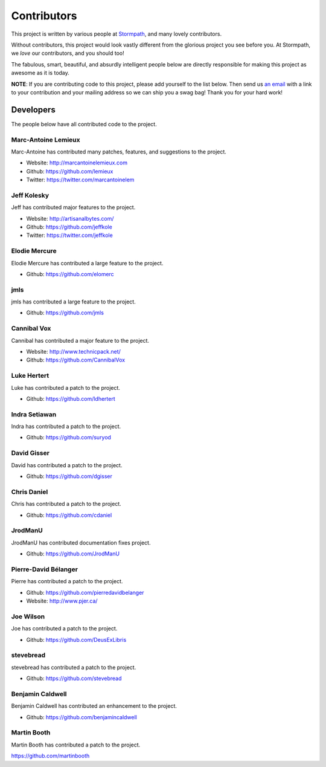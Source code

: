 .. _contributors:


Contributors
============

This project is written by various people at `Stormpath`_, and many lovely
contributors.

Without contributors, this project would look vastly different from the glorious
project you see before you.  At Stormpath, we *love* our contributors, and you
should too!

The fabulous, smart, beautiful, and absurdly intelligent people below are
directly responsible for making this project as awesome as it is today.

**NOTE**: If you are contributing code to this project, please add yourself to
the list below.  Then send us `an email`_ with a link to your contribution and
your mailing address so we can ship you a swag bag!  Thank you for your hard
work!


Developers
----------

The people below have all contributed code to the project.


Marc-Antoine Lemieux
********************

Marc-Antoine has contributed many patches, features, and suggestions to the
project.

- Website: http://marcantoinelemieux.com
- Github: https://github.com/lemieux
- Twitter: https://twitter.com/marcantoinelem


Jeff Kolesky
************

Jeff has contributed major features to the project.

- Website: http://artisanalbytes.com/
- Github: https://github.com/jeffkole
- Twitter: https://twitter.com/jeffkole


Elodie Mercure
**************

Elodie Mercure has contributed a large feature to the project.

- Github: https://github.com/elomerc


jmls
****

jmls has contributed a large feature to the project.

- Github: https://github.com/jmls


Cannibal Vox
************

Cannibal has contributed a major feature to the project.

- Website: http://www.technicpack.net/
- Github: https://github.com/CannibalVox


Luke Hertert
**************

Luke has contributed a patch to the project.

- Github: https://github.com/ldhertert


Indra Setiawan
**************

Indra has contributed a patch to the project.

- Github: https://github.com/suryod


David Gisser
************

David has contributed a patch to the project.

- Github: https://github.com/dgisser


Chris Daniel
************

Chris has contributed a patch to the project.

- Github: https://github.com/cdaniel


JrodManU
********

JrodManU has contributed documentation fixes project.

- Github: https://github.com/JrodManU


Pierre-David Bélanger
*********************

Pierre has contributed a patch to the project.

- Github: https://github.com/pierredavidbelanger
- Website: http://www.pjer.ca/

.. _Stormpath: https://stormpath.com/
.. _an email: info@stormpath.com


Joe Wilson
**********

Joe has contributed a patch to the project.

- Github: https://github.com/DeusExLibris

stevebread
**********

stevebread has contributed a patch to the project.

- Github: https://github.com/stevebread

Benjamin Caldwell
*****************

Benjamin Caldwell has contributed an enhancement to the project.

- Github: https://github.com/benjamincaldwell

Martin Booth
************

Martin Booth has contributed a patch to the project.

https://github.com/martinbooth
